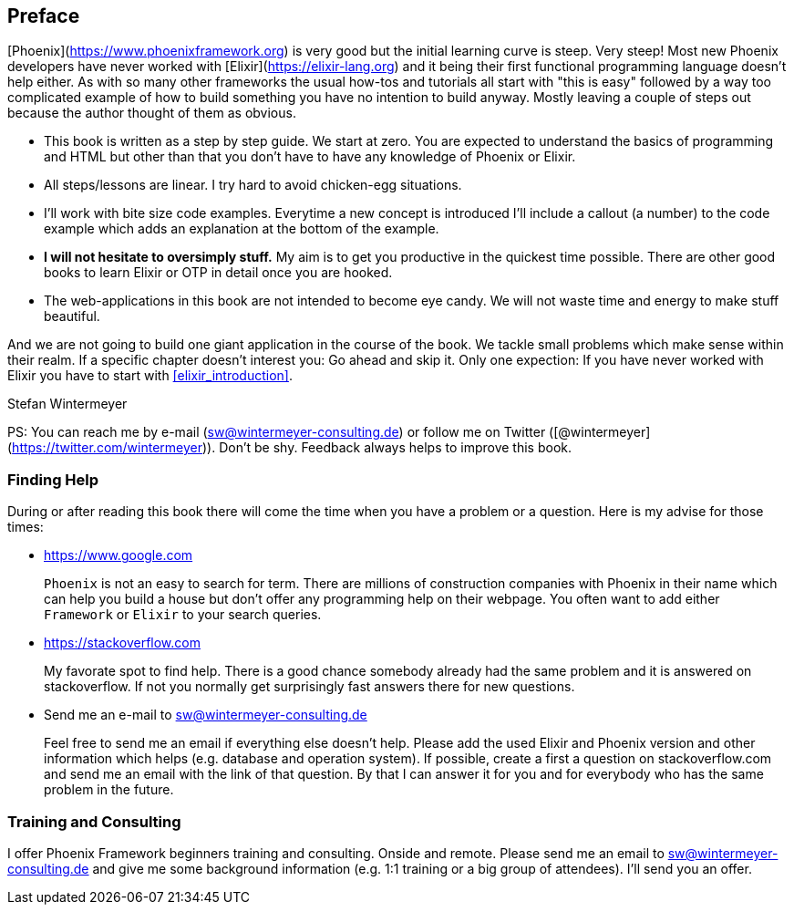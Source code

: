 ## Preface

[Phoenix](https://www.phoenixframework.org) is very good but the initial
learning curve is steep. Very steep! Most new Phoenix developers have never
worked with [Elixir](https://elixir-lang.org) and it being their first
functional programming language doesn't help either. As with so many other
frameworks the usual how-tos and tutorials all start with "this is easy"
followed by a way too complicated example of how to build something you have no
intention to build anyway. Mostly leaving a couple of steps out because the
author thought of them as obvious.

* This book is written as a step by step guide. We start at zero. You are
  expected to understand the basics of programming and HTML but other than that
  you don't have to have any knowledge of Phoenix or Elixir.
* All steps/lessons are linear. I try hard to avoid chicken-egg situations.
* I'll work with bite size code examples. Everytime a new concept is introduced 
  I'll include a callout (a number) to the code example which adds an explanation 
  at the bottom of the example.
* **I will not hesitate to oversimply stuff.** My aim is to get you productive
  in the quickest time possible. There are other good books to learn Elixir
  or OTP in detail once you are hooked.
* The web-applications in this book are not intended to become eye candy. We will
  not waste time and energy to make stuff beautiful.

And we are not going to build one giant application in the course of the book.
We tackle small problems which make sense within their realm. If a specific
chapter doesn't interest you: Go ahead and skip it. Only one expection: If you
have never worked with Elixir you have to start with <<elixir_introduction>>.

Stefan Wintermeyer

PS: You can reach me by e-mail (sw@wintermeyer-consulting.de) or follow me on Twitter 
([@wintermeyer](https://twitter.com/wintermeyer)). Don't be shy. Feedback always 
helps to improve this book.

### Finding Help

During or after reading this book there will come the time when you have a
problem or a question. Here is my advise for those times:

* https://www.google.com
+
`Phoenix` is not an easy to search for term. There are millions of
construction companies with Phoenix in their name which can help you build a
house but don't offer any programming help on their webpage. You often want to
add either `Framework` or `Elixir` to your search queries.

* https://stackoverflow.com
+
My favorate spot to find help. There is a good chance somebody already had the
same problem and it is answered on stackoverflow. If not you normally get
surprisingly fast answers there for new questions.

* Send me an e-mail to sw@wintermeyer-consulting.de
+
Feel free to send me an email if everything else doesn't help. Please add the
used Elixir and Phoenix version and other information which helps (e.g.
database and operation system). If possible, create a first a question on
stackoverflow.com and send me an email with the link of that question. By that
I can answer it for you and for everybody who has the same problem in the
future.

=== Training and Consulting

I offer Phoenix Framework beginners training and consulting. Onside and remote.
Please send me an email to sw@wintermeyer-consulting.de and give me some
background information (e.g. 1:1 training or a big group of attendees). I'll
send you an offer.
